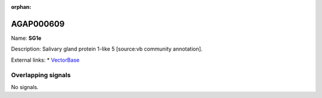 :orphan:

AGAP000609
=============



Name: **SG1e**

Description: Salivary gland protein 1-like 5 [source:vb community annotation].

External links:
* `VectorBase <https://www.vectorbase.org/Anopheles_gambiae/Gene/Summary?g=AGAP000609>`_

Overlapping signals
-------------------



No signals.


